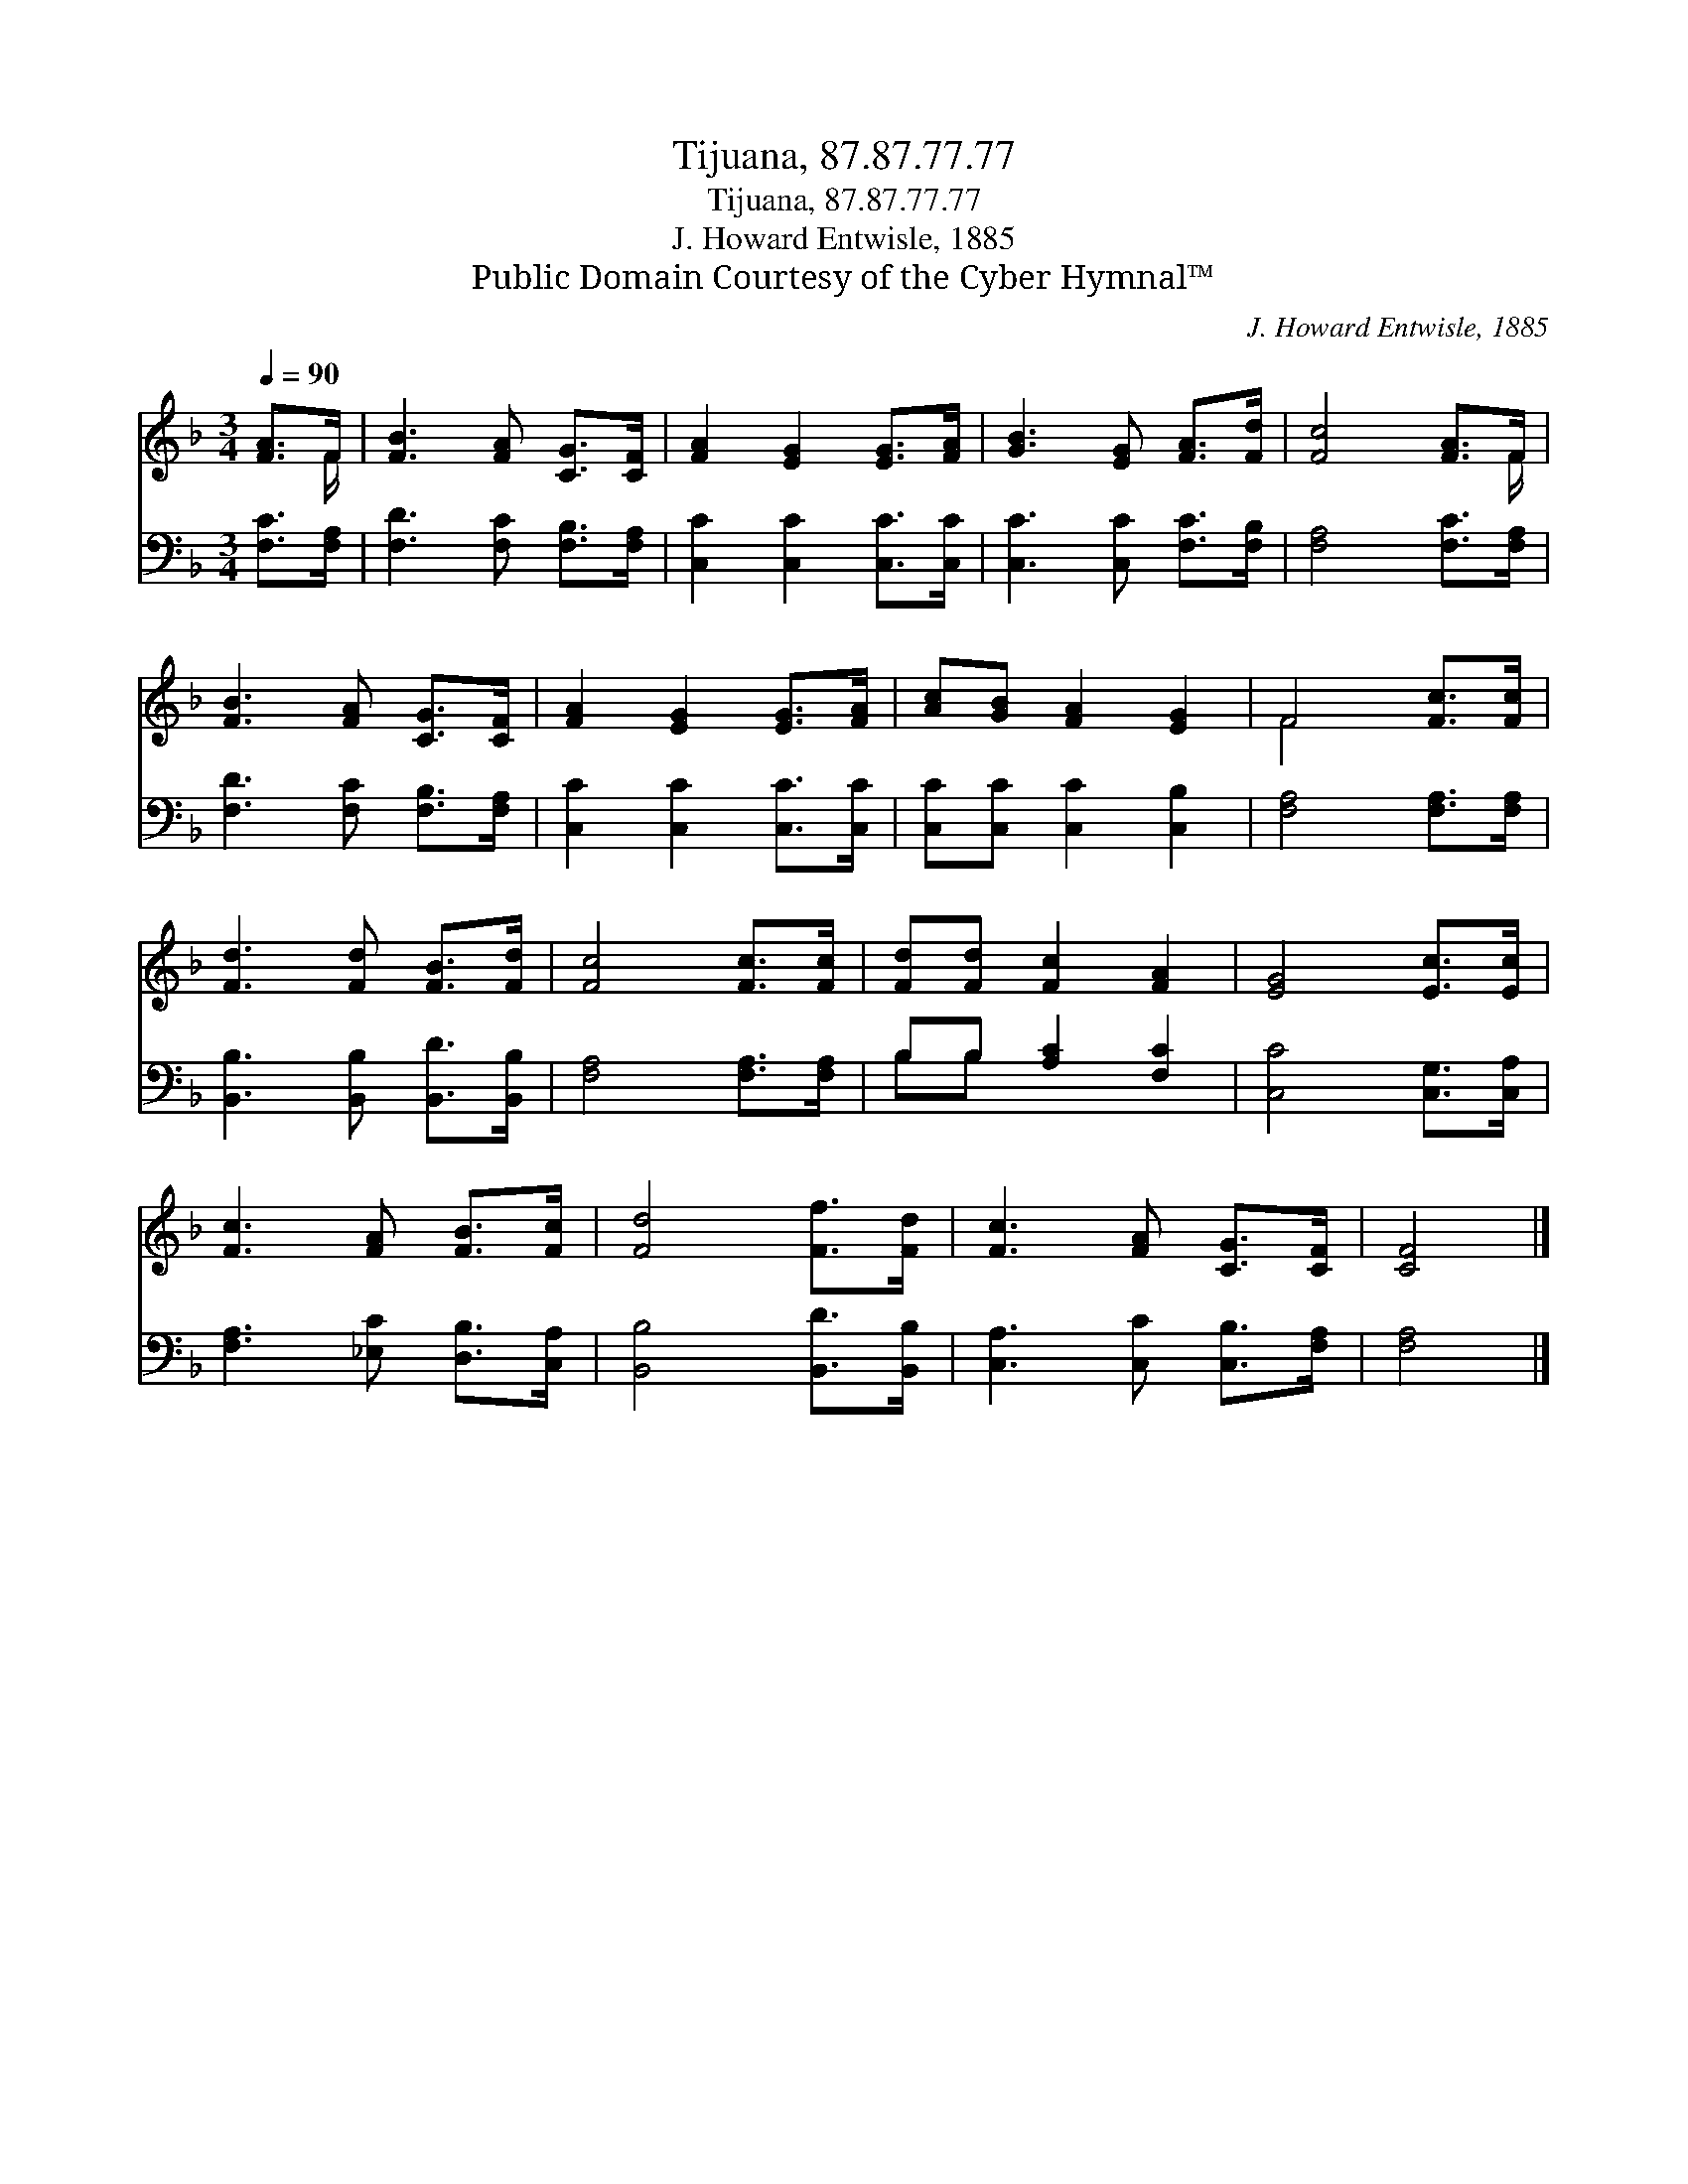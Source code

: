 X:1
T:Tijuana, 87.87.77.77
T:Tijuana, 87.87.77.77
T:J. Howard Entwisle, 1885
T:Public Domain Courtesy of the Cyber Hymnal™
C:J. Howard Entwisle, 1885
Z:Public Domain
Z:Courtesy of the Cyber Hymnal™
%%score ( 1 2 ) ( 3 4 )
L:1/8
Q:1/4=90
M:3/4
K:F
V:1 treble 
V:2 treble 
V:3 bass 
V:4 bass 
V:1
 [FA]>F | [FB]3 [FA] [CG]>[CF] | [FA]2 [EG]2 [EG]>[FA] | [GB]3 [EG] [FA]>[Fd] | [Fc]4 [FA]>F | %5
 [FB]3 [FA] [CG]>[CF] | [FA]2 [EG]2 [EG]>[FA] | [Ac][GB] [FA]2 [EG]2 | F4 [Fc]>[Fc] | %9
 [Fd]3 [Fd] [FB]>[Fd] | [Fc]4 [Fc]>[Fc] | [Fd][Fd] [Fc]2 [FA]2 | [EG]4 [Ec]>[Ec] | %13
 [Fc]3 [FA] [FB]>[Fc] | [Fd]4 [Ff]>[Fd] | [Fc]3 [FA] [CG]>[CF] | [CF]4 |] %17
V:2
 x3/2 F/ | x6 | x6 | x6 | x11/2 F/ | x6 | x6 | x6 | F4 x2 | x6 | x6 | x6 | x6 | x6 | x6 | x6 | %16
 x4 |] %17
V:3
 [F,C]>[F,A,] | [F,D]3 [F,C] [F,B,]>[F,A,] | [C,C]2 [C,C]2 [C,C]>[C,C] | %3
 [C,C]3 [C,C] [F,C]>[F,B,] | [F,A,]4 [F,C]>[F,A,] | [F,D]3 [F,C] [F,B,]>[F,A,] | %6
 [C,C]2 [C,C]2 [C,C]>[C,C] | [C,C][C,C] [C,C]2 [C,B,]2 | [F,A,]4 [F,A,]>[F,A,] | %9
 [B,,B,]3 [B,,B,] [B,,D]>[B,,B,] | [F,A,]4 [F,A,]>[F,A,] | B,B, [A,C]2 [F,C]2 | %12
 [C,C]4 [C,G,]>[C,A,] | [F,A,]3 [_E,C] [D,B,]>[C,A,] | [B,,B,]4 [B,,D]>[B,,B,] | %15
 [C,A,]3 [C,C] [C,B,]>[F,A,] | [F,A,]4 |] %17
V:4
 x2 | x6 | x6 | x6 | x6 | x6 | x6 | x6 | x6 | x6 | x6 | B,B, x4 | x6 | x6 | x6 | x6 | x4 |] %17

